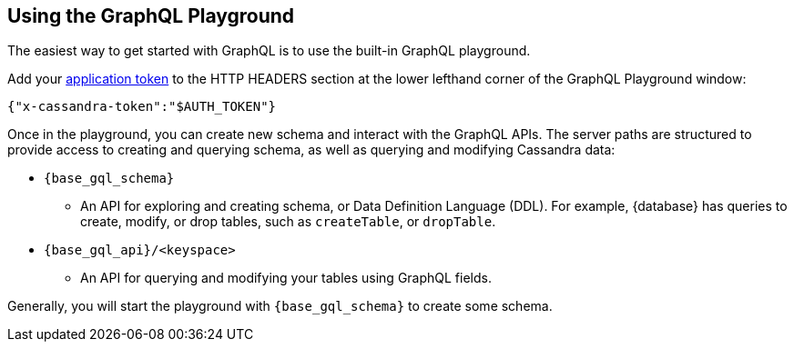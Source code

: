 == Using the GraphQL Playground

The easiest way to get started with GraphQL is to use the built-in GraphQL playground.
ifeval::["{product}" == "Astra DB for DSE"]
In {database}, go to the Connect tab for your database, choose GraphQL under the
`Connect using an API` and you'll see instructions for accessing the playground.
The GraphQL playground launches the url:
`https://{base_graphql_url}/api/playground`
in your browser.
endif::[]
ifeval::["{product}" == "Stargate"]
In {database}, go to your browser and launch the url:
`https://{base_graphql_url}/playground`
endif::[]

Add your xref:manage:org/managing-org.adoc#managing-application-tokens[application token] to the HTTP HEADERS
section at the lower lefthand corner of the GraphQL Playground window:
[source, plaintext, sub="attributes+"]
----
{"x-cassandra-token":"$AUTH_TOKEN"}
----

Once in the playground, you can create new schema and interact with the
GraphQL APIs. The server paths are structured to provide access to creating and
querying schema, as well as querying and modifying Cassandra data:

* `{base_gql_schema}`
** An API for exploring and creating schema, or Data Definition Language (DDL).
For example, {database} has queries to create, modify, or drop tables,
such as `createTable`, or `dropTable`.
* `{base_gql_api}/<keyspace>`
** An API for querying and modifying your tables using GraphQL fields.

Generally, you will start the playground with `{base_gql_schema}` to create some schema.